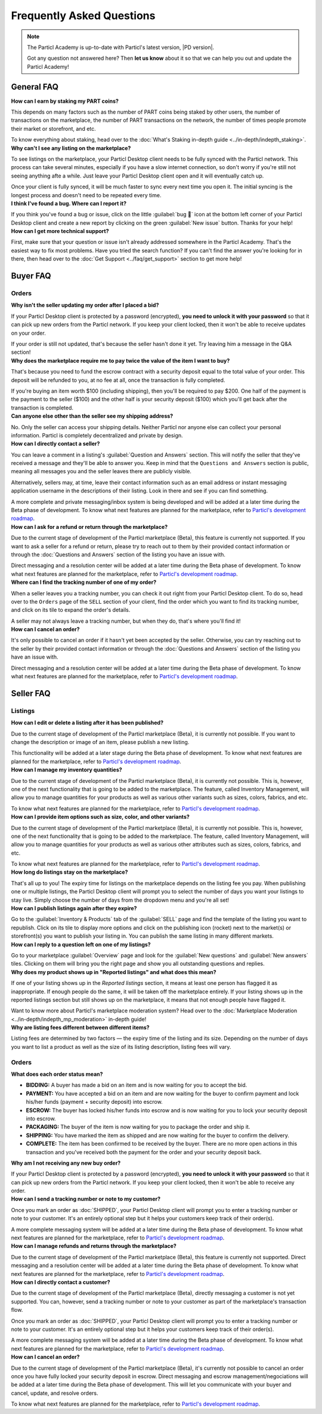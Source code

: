 Frequently Asked Questions
==========================

.. note::

   The Particl Academy is up-to-date with Particl's latest version, |PD version|. 

   Got any question not answered here? Then **let us know** about it so that we can help you out and update the Particl Academy!

General FAQ
-----------

.. container:: toggle

    .. container:: header

        **How can I earn by staking my PART coins?**

    This depends on many factors such as the number of PART coins being staked by other users, the number of transactions on the marketplace, the number of PART transactions on the network, the number of times people promote their market or storefront, and etc.

    To know everything about staking, head over to the :doc:`What's Staking in-depth guide <../in-depth/indepth_staking>`.

.. container:: toggle

    .. container:: header

        **Why can't I see any listing on the marketplace?**
 
    To see listings on the marketplace, your Particl Desktop client needs to be fully synced with the Particl network. This process can take several minutes, especially if you have a slow internet connection, so don't worry if you're still not seeing anything afte a while. Just leave your Particl Desktop client open and it will eventually catch up.

    Once your client is fully synced, it will be much faster to sync every next time you open it. The initial syncing is the longest process and doesn't need to be repeated every time. 

.. container:: toggle

    .. container:: header

        **I think I've found a bug. Where can I report it?**
 
    If you think you've found a bug or issue, click on the little :guilabel:`bug 🐛` icon at the bottom left corner of your Particl Desktop client and create a new report by clicking on the green :guilabel:`New issue` button. Thanks for your help! 

.. container:: toggle

    .. container:: header

        **How can I get more technical support?**

    First, make sure that your question or issue isn't already addressed somewhere in the Particl Academy. That's the easiest way to fix most problems. Have you tried the search function? If you can't find the answer you're looking for in there, then head over to the :doc:`Get Support <../faq/get_support>` section to get more help!

Buyer FAQ
---------

Orders
^^^^^^

.. container:: toggle

    .. container:: header

        **Why isn't the seller updating my order after I placed a bid?**
 
    If your Particl Desktop client is protected by a password (encrypted), **you need to unlock it with your password** so that it can pick up new orders from the Particl network. If you keep your client locked, then it won't be able to receive updates on your order.

    If your order is still not updated, that's because the seller hasn't done it yet. Try leaving him a message in the Q&A section!

.. container:: toggle

    .. container:: header

        **Why does the marketplace require me to pay twice the value of the item I want to buy?**
 
    That's because you need to fund the escrow contract with a security deposit equal to the total value of your order. This deposit will be refunded to you, at no fee at all, once the transaction is fully completed. 

    If you're buying an item worth $100 (including shipping), then you'll be required to pay $200. One half of the payment is the payment to the seller ($100) and the other half is your security deposit ($100) which you'll get back after the transaction is completed.

.. container:: toggle

    .. container:: header

        **Can anyone else other than the seller see my shipping address?**
 
    No. Only the seller can access your shipping details. Neither Particl nor anyone else can collect your personal information. Particl is completely decentralized and private by design.

.. container:: toggle

    .. container:: header

        **How can I directly contact a seller?**

    You can leave a comment in a listing's :guilabel:`Question and Answers` section. This will notify the seller that they've received a message and they'll be able to answer you. Keep in mind that the ``Questions and Answers`` section is public, meaning all messages you and the seller leaves there are publicly visible.

    Alternatively, sellers may, at time, leave their contact information such as an email address or instant messaging application username in the descriptions of their listing. Look in there and see if you can find something.

    A more complete and private messaging/inbox system is being developed and will be added at a later time during the Beta phase of development. To know what next features are planned for the marketplace, refer to `Particl's development roadmap <https://particl.io/roadmap>`_.

.. container:: toggle

    .. container:: header

        **How can I ask for a refund or return through the marketplace?**

    Due to the current stage of development of the Particl marketplace (Beta), this feature is currently not supported. If you want to ask a seller for a refund or return, please try to reach out to them by their provided contact information or through the :doc:`Questions and Answers` section of the listing you have an issue with. 

    Direct messaging and a resolution center will be added at a later time during the Beta phase of development. To know what next features are planned for the marketplace, refer to `Particl's development roadmap <https://particl.io/roadmap>`_.

.. container:: toggle

    .. container:: header

        **Where can I find the tracking number of one of my order?**

    When a seller leaves you a tracking number, you can check it out right from your Particl Desktop client. To do so, head over to the ``Orders`` page of the ``SELL`` section of your client, find the order which you want to find its tracking number, and click on its tile to expand the order's details.

    A seller may not always leave a tracking number, but when they do, that's where you'll find it!

.. container:: toggle

    .. container:: header

        **How can I cancel an order?**

    It's only possible to cancel an order if it hasn't yet been accepted by the seller. Otherwise, you can try reaching out to the seller by their provided contact information or through the :doc:`Questions and Answers` section of the listing you have an issue with. 

    Direct messaging and a resolution center will be added at a later time during the Beta phase of development. To know what next features are planned for the marketplace, refer to `Particl's development roadmap <https://particl.io/roadmap>`_.

Seller FAQ
----------

Listings
^^^^^^^^

.. container:: toggle

    .. container:: header

        **How can I edit or delete a listing after it has been published?**

    Due to the current stage of development of the Particl marketplace (Beta), it is currently not possible. If you want to change the description or image of an item, please publish a new listing. 

    This functionality will be added at a later stage during the Beta phase of development. To know what next features are planned for the marketplace, refer to `Particl's development roadmap <https://particl.io/roadmap>`_.

.. container:: toggle

    .. container:: header

        **How can I manage my inventory quantities?**

    Due to the current stage of development of the Particl marketplace (Beta), it is currently not possible. This is, however, one of the next functionality that is going to be added to the marketplace. The feature, called Inventory Management, will allow you to manage quantities for your products as well as various other variants such as sizes, colors, fabrics, and etc.

    To know what next features are planned for the marketplace, refer to `Particl's development roadmap <https://particl.io/roadmap>`_.

.. container:: toggle

    .. container:: header

        **How can I provide item options such as size, color, and other variants?**

    Due to the current stage of development of the Particl marketplace (Beta), it is currently not possible. This is, however, one of the next functionality that is going to be added to the marketplace. The feature, called Inventory Management, will allow you to manage quantities for your products as well as various other attributes such as sizes, colors, fabrics, and etc.

    To know what next features are planned for the marketplace, refer to `Particl's development roadmap <https://particl.io/roadmap>`_.

.. container:: toggle

    .. container:: header

        **How long do listings stay on the marketplace?**

    That's all up to you! The expiry time for listings on the marketplace depends on the listing fee you pay. When publishing one or multiple listings, the Particl Desktop client will prompt you to select the number of days you want your listings to stay live. Simply choose the number of days from the dropdown menu and you're all set!

.. container:: toggle

    .. container:: header

        **How can I publish listings again after they expire?**

    Go to the :guilabel:`Inventory & Products` tab of the :guilabel:`SELL` page and find the template of the listing you want to republish. Click on its tile to display more options and click on the publishing icon (rocket) next to the market(s) or storefront(s) you want to publish your listing in. You can publish the same listing in many different markets.

.. container:: toggle

    .. container:: header

        **How can I reply to a question left on one of my listings?**

    Go to your marketplace :guilabel:`Overview` page and look for the :guilabel:`New questions` and :guilabel:`New answers` tiles. Clicking on them will bring you the right page and show you all outstanding questions and replies.

.. container:: toggle

    .. container:: header

        **Why does my product shows up in "Reported listings" and what does this mean?**

    If one of your listing shows up in the *Reported listings* section, it means at least one person has flagged it as inappropriate. If enough people do the same, it will be taken off the marketplace entirely. If your listing shows up in the reported listings section but still shows up on the marketplace, it means that not enough people have flagged it.

    Want to know more about Particl's marketplace moderation system? Head over to the :doc:`Marketplace Moderation <../in-depth/indepth_mp_moderation>` in-depth guide!

.. container:: toggle

    .. container:: header

        **Why are listing fees different between different items?**

    Listing fees are determined by two factors — the expiry time of the listing and its size. Depending on the number of days you want to list a product as well as the size of its listing description, listing fees will vary. 

Orders
^^^^^^

.. container:: toggle

    .. container:: header

        **What does each order status mean?**

    - **BIDDING:** A buyer has made a bid on an item and is now waiting for you to accept the bid.
    - **PAYMENT:** You have accepted a bid on an item and are now waiting for the buyer to confirm payment and lock his/her funds (payment + security deposit) into escrow.
    - **ESCROW:** The buyer has locked his/her funds into escrow and is now waiting for you to lock your security deposit into escrow.
    - **PACKAGING:** The buyer of the item is now waiting for you to package the order and ship it.
    - **SHIPPING:** You have marked the item as shipped and are now waiting for the buyer to confirm the delivery.
    - **COMPLETE:** The item has been confirmed to be received by the buyer. There are no more open actions in this transaction and you've received both the payment for the order and your security deposit back.

.. container:: toggle

    .. container:: header

        **Why am I not receiving any new buy order?**
 
    If your Particl Desktop client is protected by a password (encrypted), **you need to unlock it with your password** so that it can pick up new orders from the Particl network. If you keep your client locked, then it won't be able to receive any order. 

.. container:: toggle

    .. container:: header

        **How can I send a tracking number or note to my customer?**

    Once you mark an order as :doc:`SHIPPED`, your Particl Desktop client will prompt you to enter a tracking number or note to your customer. It's an entirely optional step but it helps your customers keep track of their order(s).

    A more complete messaging system will be added at a later time during the Beta phase of development. To know what next features are planned for the marketplace, refer to `Particl's development roadmap <https://particl.io/roadmap>`_.

.. container:: toggle

    .. container:: header

        **How can I manage refunds and returns through the marketplace?**

    Due to the current stage of development of the Particl marketplace (Beta), this feature is currently not supported. Direct messaging and a resolution center will be added at a later time during the Beta phase of development. To know what next features are planned for the marketplace, refer to `Particl's development roadmap <https://particl.io/roadmap>`_.

.. container:: toggle

    .. container:: header

        **How can I directly contact a customer?**

    Due to the current stage of development of the Particl marketplace (Beta), directly messaging a customer is not yet supported. You can, however, send a tracking number or note to your customer as part of the marketplace's transaction flow.

    Once you mark an order as :doc:`SHIPPED`, your Particl Desktop client will prompt you to enter a tracking number or note to your customer. It's an entirely optional step but it helps your customers keep track of their order(s).

    A more complete messaging system will be added at a later time during the Beta phase of development. To know what next features are planned for the marketplace, refer to `Particl's development roadmap <https://particl.io/roadmap>`_.

.. container:: toggle

    .. container:: header

        **How can I cancel an order?**

    Due to the current stage of development of the Particl marketplace (Beta), it's currently not possible to cancel an order once you have fully locked your security deposit in escrow. Direct messaging and escrow management/negociations will be added at a later time during the Beta phase of development. This will let you communicate with your buyer and  cancel, update, and resolve orders. 

    To know what next features are planned for the marketplace, refer to `Particl's development roadmap <https://particl.io/roadmap>`_.
